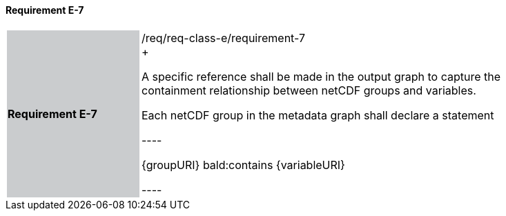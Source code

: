 ==== Requirement E-7

[width="90%",cols="2,6"]
|===
|*Requirement E-7* {set:cellbgcolor:#CACCCE}|/req/req-class-e/requirement-7 +
+

A specific reference shall be made in the output graph to capture the containment relationship between netCDF groups and variables.

Each netCDF group in the metadata graph shall declare a statement

----

{groupURI} bald:contains {variableURI}

----



 {set:cellbgcolor:#FFFFFF}

|===

